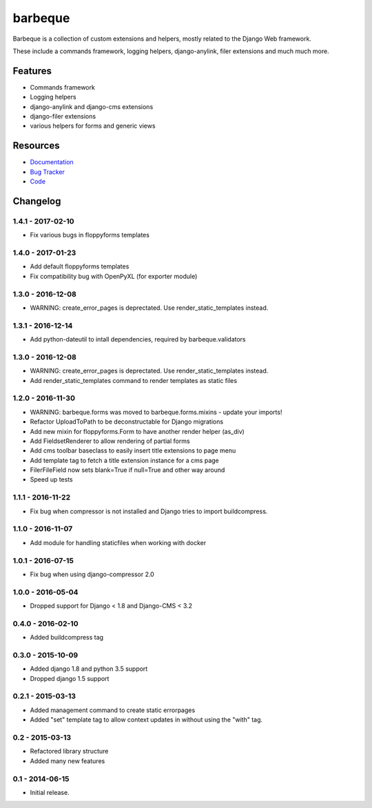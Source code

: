 ========
barbeque
========

.. image:: https://badge.fury.io/py/barbeque.png
    :target: http://badge.fury.io/py/barbeque
    :alt: Latest PyPI version

.. image:: https://travis-ci.org/moccu/barbeque.png?branch=master
    :target: https://travis-ci.org/moccu/barbeque
    :alt: Latest Travis CI build status

.. image:: https://coveralls.io/repos/moccu/barbeque/badge.svg
    :target: https://coveralls.io/github/moccu/barbeque
    :alt: Coverage of master build

.. image:: https://readthedocs.org/projects/barbeque/badge/?version=latest
    :target: http://barbeque.readthedocs.org/en/latest/
    :alt: Latest read the docs build

Barbeque is a collection of custom extensions and helpers, mostly related to the Django Web framework.

These include a commands framework, logging helpers, django-anylink, filer extensions and much much more.


Features
========

* Commands framework
* Logging helpers
* django-anylink and django-cms extensions
* django-filer extensions
* various helpers for forms and generic views


Resources
=========

* `Documentation <https://barbeque.readthedocs.org/>`_
* `Bug Tracker <https://github.com/moccu/barbeque/issues>`_
* `Code <https://github.com/moccu/barbeque/>`_


Changelog
=========

1.4.1 - 2017-02-10
------------------

* Fix various bugs in floppyforms templates


1.4.0 - 2017-01-23
------------------

* Add default floppyforms templates
* Fix compatibility bug with OpenPyXL (for exporter module)


1.3.0 - 2016-12-08
------------------

* WARNING: create_error_pages is deprectated. Use render_static_templates instead.


1.3.1 - 2016-12-14
------------------

* Add python-dateutil to intall dependencies, required by barbeque.validators


1.3.0 - 2016-12-08
------------------

* WARNING: create_error_pages is deprectated. Use render_static_templates instead.
* Add render_static_templates command to render templates as static files


1.2.0 - 2016-11-30
------------------

* WARNING: barbeque.forms was moved to barbeque.forms.mixins - update your imports!
* Refactor UploadToPath to be deconstructable for Django migrations
* Add new mixin for floppyforms.Form to have another render helper (as_div)
* Add FieldsetRenderer to allow rendering of partial forms
* Add cms toolbar baseclass to easily insert title extensions to page menu
* Add template tag to fetch a title extension instance for a cms page
* FilerFileField now sets blank=True if null=True and other way around
* Speed up tests


1.1.1 - 2016-11-22
------------------

* Fix bug when compressor is not installed and Django tries to import buildcompress.


1.1.0 - 2016-11-07
------------------

* Add module for handling staticfiles when working with docker


1.0.1 - 2016-07-15
------------------

* Fix bug when using django-compressor 2.0


1.0.0 - 2016-05-04
------------------

* Dropped support for Django < 1.8 and Django-CMS < 3.2


0.4.0 - 2016-02-10
------------------

* Added buildcompress tag


0.3.0 - 2015-10-09
------------------

* Added django 1.8 and python 3.5 support
* Dropped django 1.5 support


0.2.1 - 2015-03-13
------------------

* Added management command to create static errorpages
* Added "set" template tag to allow context updates in without using the "with" tag.


0.2 - 2015-03-13
----------------

* Refactored library structure
* Added many new features


0.1 - 2014-06-15
----------------

* Initial release.


